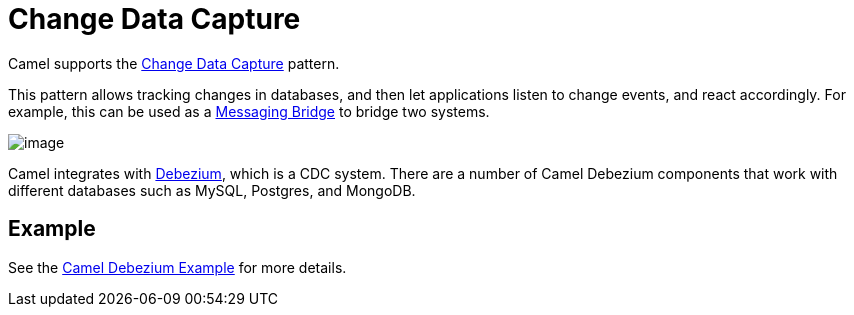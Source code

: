 = Change Data Capture

Camel supports the https://en.wikipedia.org/wiki/Change_data_capture[Change Data Capture] pattern.

This pattern allows tracking changes in databases, and then let applications listen to change events,
and react accordingly.
For example, this can be used as a xref:messaging-bridge.adoc[Messaging Bridge] to
bridge two systems.

image::eip/CDC-Debezium.png[image]

Camel integrates with https://debezium.io/[Debezium], which is a CDC system.
There are a number of Camel Debezium
components that work with different databases such as MySQL, Postgres, and MongoDB.

== Example

See the https://github.com/apache/camel-examples/tree/main/debezium[Camel Debezium Example] for more details.
